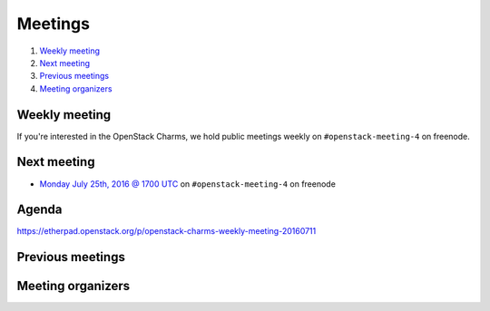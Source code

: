 .. _meetings:

########
Meetings
########

1. `Weekly meeting`_
2. `Next meeting`_
3. `Previous meetings`_
4. `Meeting organizers`_

Weekly meeting
==============

If you're interested in the OpenStack Charms, we hold public meetings weekly on
``#openstack-meeting-4`` on freenode.

.. list-table::
   :widths: 25 75
   :header-rows: 1

   * - Meeting Time
     - Local Time
   * - Every two weeks (on even weeks) on Monday at 1700 UTC.
     - http://www.epochconverter.com/weeknumbers
     - http://www.timeanddate.com/worldclock/fixedtime.html?msg=OpenStack+Charms&iso=20160711T17


Next meeting
============

- `Monday July 25th, 2016 @ 1700 UTC
  <http://www.timeanddate.com/worldclock/fixedtime.html?msg=OpenStack+Charms&iso=20160725T17>`_ on ``#openstack-meeting-4`` on freenode

Agenda
======

https://etherpad.openstack.org/p/openstack-charms-weekly-meeting-20160711

Previous meetings
=================

Meeting organizers
==================
